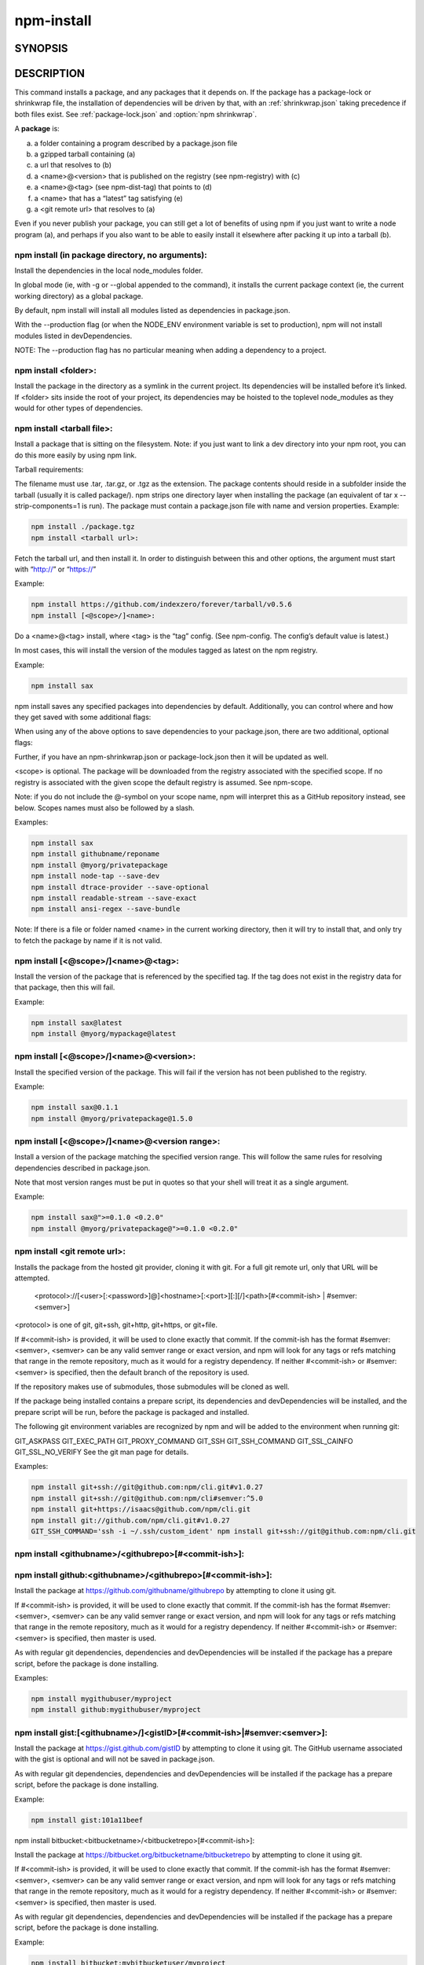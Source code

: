 npm-install
============================================================================================

SYNOPSIS
-------------------

.. program:: npm

.. option:: install

   Install a package

   .. code-block:: sh

      npm install (with no args, in package dir)
      npm install [<@scope>/]<name>
      npm install [<@scope>/]<name>@<tag>
      npm install [<@scope>/]<name>@<version>
      npm install [<@scope>/]<name>@<version range>
      npm install <git-host>:<git-user>/<repo-name>
      npm install <git repo url>
      npm install <tarball file>
      npm install <tarball url>
      npm install <folder>

      common options: [-P|--save-prod|-D|--save-dev|-O|--save-optional] [-E|--save-exact] [-B|--save-bundle] [--no-save] [--dry-run]

.. option:: i

   npm install alias

.. option:: add

   npm install alias


DESCRIPTION
-------------------

This command installs a package, and any packages that it depends on.
If the package has a package-lock or shrinkwrap file, the installation of dependencies will be driven by that, with an :ref:`shrinkwrap.json` taking precedence if both files exist.
See :ref:`package-lock.json` and :option:`npm shrinkwrap`.

A **package** is:

a. a folder containing a program described by a package.json file
b. a gzipped tarball containing (a)
c. a url that resolves to (b)
d. a <name>@<version> that is published on the registry (see npm-registry) with (c)
e. a <name>@<tag> (see npm-dist-tag) that points to (d)
f. a <name> that has a “latest” tag satisfying (e)
g. a <git remote url> that resolves to (a)

Even if you never publish your package, you can still get a lot of benefits of using npm if you just want to write a node program (a), and perhaps if you also want to be able to easily install it elsewhere after packing it up into a tarball (b).

npm install (in package directory, no arguments):
~~~~~~~~~~~~~~~~~~~~~~~~~~~~~~~~~~~~~~~~~~~~~~~~~~~~~~~~~~~~~~~~~~~~~~~~~~~~~~~~~~

Install the dependencies in the local node_modules folder.

In global mode (ie, with -g or --global appended to the command), it installs the current package context (ie, the current working directory) as a global package.

By default, npm install will install all modules listed as dependencies in package.json.

With the --production flag (or when the NODE_ENV environment variable is set to production), npm will not install modules listed in devDependencies.

NOTE: The --production flag has no particular meaning when adding a dependency to a project.

npm install <folder>:
~~~~~~~~~~~~~~~~~~~~~~~~~~~~~~~~~~~~~~~~~~~~~~~~~~~~~~~~~~~~~~~~~~~~~~~~~~~~~~~~~~

Install the package in the directory as a symlink in the current project. Its dependencies will be installed before it’s linked. If <folder> sits inside the root of your project, its dependencies may be hoisted to the toplevel node_modules as they would for other types of dependencies.

npm install <tarball file>:
~~~~~~~~~~~~~~~~~~~~~~~~~~~~~~~~~~~~~~~~~~~~~~~~~~~~~~~~~~~~~~~~~~~~~~~~~~~~~~~~~~

Install a package that is sitting on the filesystem. Note: if you just want to link a dev directory into your npm root, you can do this more easily by using npm link.

Tarball requirements:

The filename must use .tar, .tar.gz, or .tgz as the extension.
The package contents should reside in a subfolder inside the tarball (usually it is called package/). npm strips one directory layer when installing the package (an equivalent of tar x --strip-components=1 is run).
The package must contain a package.json file with name and version properties.
Example:

.. code-block:: sh

   npm install ./package.tgz
   npm install <tarball url>:

Fetch the tarball url, and then install it. In order to distinguish between this and other options, the argument must start with “http://” or “https://”

Example:

.. code-block::

   npm install https://github.com/indexzero/forever/tarball/v0.5.6
   npm install [<@scope>/]<name>:

Do a <name>@<tag> install, where <tag> is the “tag” config. (See npm-config. The config’s default value is latest.)

In most cases, this will install the version of the modules tagged as latest on the npm registry.

Example:

.. code-block:: sh

   npm install sax

npm install saves any specified packages into dependencies by default. Additionally, you can control where and how they get saved with some additional flags:

.. option:: -P
.. option:: --save-prod

   Package will appear in your dependencies. This is the default unless -D or -O are present.

.. option:: -D
.. option:: --save-dev

   Package will appear in your devDependencies.

.. option:: -O
.. option:: --save-optional

   Package will appear in your optionalDependencies.

.. option:: --no-save

   Prevents saving to dependencies.

When using any of the above options to save dependencies to your package.json, there are two additional, optional flags:

.. option:: -E
.. option:: --save-exact

   Saved dependencies will be configured with an exact version rather than using npm’s default semver range operator.

.. option:: -B
.. option:: --save-bundle

   Saved dependencies will also be added to your bundleDependencies list.

Further, if you have an npm-shrinkwrap.json or package-lock.json then it will be updated as well.

<scope> is optional. The package will be downloaded from the registry associated with the specified scope. If no registry is associated with the given scope the default registry is assumed. See npm-scope.

Note: if you do not include the @-symbol on your scope name, npm will interpret this as a GitHub repository instead, see below. Scopes names must also be followed by a slash.

Examples:

.. code-block:: sh


    npm install sax
    npm install githubname/reponame
    npm install @myorg/privatepackage
    npm install node-tap --save-dev
    npm install dtrace-provider --save-optional
    npm install readable-stream --save-exact
    npm install ansi-regex --save-bundle

Note: If there is a file or folder named <name> in the current working directory, then it will try to install that, and only try to fetch the package by name if it is not valid.

npm install [<@scope>/]<name>@<tag>:
~~~~~~~~~~~~~~~~~~~~~~~~~~~~~~~~~~~~~~~~~~~~~~~~~~~~~~~~~~~~~~~~~~~~~~~~~~~~~~~~~~

Install the version of the package that is referenced by the specified tag. If the tag does not exist in the registry data for that package, then this will fail.

Example:

.. code-block:: sh

    npm install sax@latest
    npm install @myorg/mypackage@latest

npm install [<@scope>/]<name>@<version>:
~~~~~~~~~~~~~~~~~~~~~~~~~~~~~~~~~~~~~~~~~~~~~~~~~~~~~~~~~~~~~~~~~~~~~~~~~~~~~~~~~~

Install the specified version of the package. This will fail if the version has not been published to the registry.

Example:

.. code-block:: sh

    npm install sax@0.1.1
    npm install @myorg/privatepackage@1.5.0

npm install [<@scope>/]<name>@<version range>:
~~~~~~~~~~~~~~~~~~~~~~~~~~~~~~~~~~~~~~~~~~~~~~~~~~~~~~~~~~~~~~~~~~~~~~~~~~~~~~~~~~

Install a version of the package matching the specified version range. This will follow the same rules for resolving dependencies described in package.json.

Note that most version ranges must be put in quotes so that your shell will treat it as a single argument.

Example:

.. code-block:: sh

    npm install sax@">=0.1.0 <0.2.0"
    npm install @myorg/privatepackage@">=0.1.0 <0.2.0"

npm install <git remote url>:
~~~~~~~~~~~~~~~~~~~~~~~~~~~~~~~~~~~~~~~~~~~~~~~~~~~~~~~~~~~~~~~~~~~~~~~~~~~~~~~~~~

Installs the package from the hosted git provider, cloning it with git. For a full git remote url, only that URL will be attempted.

    <protocol>://[<user>[:<password>]@]<hostname>[:<port>][:][/]<path>[#<commit-ish> | #semver:<semver>]
<protocol> is one of git, git+ssh, git+http, git+https, or git+file.

If #<commit-ish> is provided, it will be used to clone exactly that commit. If the commit-ish has the format #semver:<semver>, <semver> can be any valid semver range or exact version, and npm will look for any tags or refs matching that range in the remote repository, much as it would for a registry dependency. If neither #<commit-ish> or #semver:<semver> is specified, then the default branch of the repository is used.

If the repository makes use of submodules, those submodules will be cloned as well.

If the package being installed contains a prepare script, its dependencies and devDependencies will be installed, and the prepare script will be run, before the package is packaged and installed.

The following git environment variables are recognized by npm and will be added to the environment when running git:

GIT_ASKPASS
GIT_EXEC_PATH
GIT_PROXY_COMMAND
GIT_SSH
GIT_SSH_COMMAND
GIT_SSL_CAINFO
GIT_SSL_NO_VERIFY
See the git man page for details.

Examples:

.. code-block:: sh

    npm install git+ssh://git@github.com:npm/cli.git#v1.0.27
    npm install git+ssh://git@github.com:npm/cli#semver:^5.0
    npm install git+https://isaacs@github.com/npm/cli.git
    npm install git://github.com/npm/cli.git#v1.0.27
    GIT_SSH_COMMAND='ssh -i ~/.ssh/custom_ident' npm install git+ssh://git@github.com:npm/cli.git

npm install <githubname>/<githubrepo>[#<commit-ish>]:
~~~~~~~~~~~~~~~~~~~~~~~~~~~~~~~~~~~~~~~~~~~~~~~~~~~~~~~~~~~~~~~~~~~~~~~~~~~~~~~~~~

npm install github:<githubname>/<githubrepo>[#<commit-ish>]:
~~~~~~~~~~~~~~~~~~~~~~~~~~~~~~~~~~~~~~~~~~~~~~~~~~~~~~~~~~~~~~~~~~~~~~~~~~~~~~~~~~

Install the package at https://github.com/githubname/githubrepo by attempting to clone it using git.

If #<commit-ish> is provided, it will be used to clone exactly that commit. If the commit-ish has the format #semver:<semver>, <semver> can be any valid semver range or exact version, and npm will look for any tags or refs matching that range in the remote repository, much as it would for a registry dependency. If neither #<commit-ish> or #semver:<semver> is specified, then master is used.

As with regular git dependencies, dependencies and devDependencies will be installed if the package has a prepare script, before the package is done installing.

Examples:

.. code-block:: sh

    npm install mygithubuser/myproject
    npm install github:mygithubuser/myproject

npm install gist:[<githubname>/]<gistID>[#<commit-ish>|#semver:<semver>]:
~~~~~~~~~~~~~~~~~~~~~~~~~~~~~~~~~~~~~~~~~~~~~~~~~~~~~~~~~~~~~~~~~~~~~~~~~~~~~~~~~~

Install the package at https://gist.github.com/gistID by attempting to clone it using git. The GitHub username associated with the gist is optional and will not be saved in package.json.

As with regular git dependencies, dependencies and devDependencies will be installed if the package has a prepare script, before the package is done installing.

Example:

.. code-block:: sh

    npm install gist:101a11beef

npm install bitbucket:<bitbucketname>/<bitbucketrepo>[#<commit-ish>]:

Install the package at https://bitbucket.org/bitbucketname/bitbucketrepo by attempting to clone it using git.

If #<commit-ish> is provided, it will be used to clone exactly that commit. If the commit-ish has the format #semver:<semver>, <semver> can be any valid semver range or exact version, and npm will look for any tags or refs matching that range in the remote repository, much as it would for a registry dependency. If neither #<commit-ish> or #semver:<semver> is specified, then master is used.

As with regular git dependencies, dependencies and devDependencies will be installed if the package has a prepare script, before the package is done installing.

Example:

.. code-block:: sh

    npm install bitbucket:mybitbucketuser/myproject

npm install gitlab:<gitlabname>/<gitlabrepo>[#<commit-ish>]:

Install the package at https://gitlab.com/gitlabname/gitlabrepo by attempting to clone it using git.

If #<commit-ish> is provided, it will be used to clone exactly that commit. If the commit-ish has the format #semver:<semver>, <semver> can be any valid semver range or exact version, and npm will look for any tags or refs matching that range in the remote repository, much as it would for a registry dependency. If neither #<commit-ish> or #semver:<semver> is specified, then master is used.

As with regular git dependencies, dependencies and devDependencies will be installed if the package has a prepare script, before the package is done installing.

Example:

.. code-block:: sh

    npm install gitlab:mygitlabuser/myproject
    npm install gitlab:myusr/myproj#semver:^5.0

You may combine multiple arguments, and even multiple types of arguments. For example:

.. code-block:: sh

    npm install sax@">=0.1.0 <0.2.0" bench supervisor

The --tag argument will apply to all of the specified install targets. If a tag with the given name exists, the tagged version is preferred over newer versions.

The --dry-run argument will report in the usual way what the install would have done without actually installing anything.

The --package-lock-only argument will only update the package-lock.json, instead of checking node_modules and downloading dependencies.

The -f or --force argument will force npm to fetch remote resources even if a local copy exists on disk.

npm install sax --force
The -g or --global argument will cause npm to install the package globally rather than locally. See npm-folders.

The --global-style argument will cause npm to install the package into your local node_modules folder with the same layout it uses with the global node_modules folder. Only your direct dependencies will show in node_modules and everything they depend on will be flattened in their node_modules folders. This obviously will eliminate some deduping.

The --ignore-scripts argument will cause npm to not execute any scripts defined in the package.json. See npm-scripts.

The --legacy-bundling argument will cause npm to install the package such that versions of npm prior to 1.4, such as the one included with node 0.8, can install the package. This eliminates all automatic deduping.

The --link argument will cause npm to link global installs into the local space in some cases.

The --no-bin-links argument will prevent npm from creating symlinks for any binaries the package might contain.

The --no-optional argument will prevent optional dependencies from being installed.

The --no-shrinkwrap argument, which will ignore an available package lock or shrinkwrap file and use the package.json instead.

The --no-package-lock argument will prevent npm from creating a package-lock.json file. When running with package-lock’s disabled npm will not automatically prune your node modules when installing.

The --nodedir=/path/to/node/source argument will allow npm to find the node source code so that npm can compile native modules.

The --only={prod[uction]|dev[elopment]} argument will cause either only devDependencies or only non-devDependencies to be installed regardless of the NODE_ENV.

The --no-audit argument can be used to disable sending of audit reports to the configured registries. See npm-audit for details on what is sent.

See npm-config. Many of the configuration params have some effect on installation, since that’s most of what npm does.

ALGORITHM
--------------

To install a package, npm uses the following algorithm:

load the existing node_modules tree from disk
clone the tree
fetch the package.json and assorted metadata and add it to the clone
walk the clone and add any missing dependencies
  dependencies will be added as close to the top as is possible
  without breaking any other modules
compare the original tree with the cloned tree and make a list of
actions to take to convert one to the other
execute all of the actions, deepest first
  kinds of actions are install, update, remove and move
For this package{dep} structure: A{B,C}, B{C}, C{D}, this algorithm produces::

    A
    +-- B
    +-- C
    +-- D

That is, the dependency from B to C is satisfied by the fact that A already caused C to be installed at a higher level. D is still installed at the top level because nothing conflicts with it.

For A{B,C}, B{C,D@1}, C{D@2}, this algorithm produces::

    A
    +-- B
    +-- C
    `-- D@2
    +-- D@1

Because B’s D@1 will be installed in the top level, C now has to install D@2 privately for itself. This algorithm is deterministic, but different trees may be produced if two dependencies are requested for installation in a different order.

See npm-folders for a more detailed description of the specific folder structures that npm creates.

Limitations of npm’s Install Algorithm
~~~~~~~~~~~~~~~~~~~~~~~~~~~~~~~~~~~~~~~~~~~~~~~~~~~~~~~~~~~~~~~~~~~~~~~~~~~~~~~~~~

npm will refuse to install any package with an identical name to the current package. This can be overridden with the --force flag, but in most cases can simply be addressed by changing the local package name.

There are some very rare and pathological edge-cases where a cycle can cause npm to try to install a never-ending tree of packages. Here is the simplest case:

A -> B -> A' -> B' -> A -> B -> A' -> B' -> A -> ...
where A is some version of a package, and A' is a different version of the same package. Because B depends on a different version of A than the one that is already in the tree, it must install a separate copy. The same is true of A', which must install B'. Because B' depends on the original version of A, which has been overridden, the cycle falls into infinite regress.

To avoid this situation, npm flat-out refuses to install any name@version that is already present anywhere in the tree of package folder ancestors. A more correct, but more complex, solution would be to symlink the existing version into the new location. If this ever affects a real use-case, it will be investigated.

SEE ALSO
-------------------

- :ref:`folders`
- :option:`npm update`
- :option:`npm audit`
- :option:`npm link`
- :option:`npm rebuild`
- :option:`npm scripts`
- :option:`npm build`
- :option:`npm config`
- :option:`npm config`
- :ref:`npmrc`
- :ref:`registry`
- :option:`npm dist-tag`
- :option:`npm uninstall`
- :option:`npm shrinkwrap`
- :ref:`package.json`
